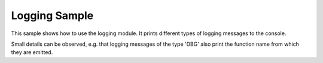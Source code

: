 Logging Sample
##############

This sample shows how to use the logging module. It prints different types of
logging messages to the console.

Small details can be observed, e.g. that logging messages of the type 'DBG'
also print the function name from which they are emitted.
